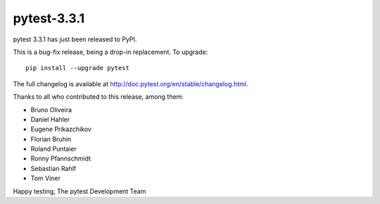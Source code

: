 pytest-3.3.1
=======================================

pytest 3.3.1 has just been released to PyPI.

This is a bug-fix release, being a drop-in replacement. To upgrade::

  pip install --upgrade pytest

The full changelog is available at http://doc.pytest.org/en/stable/changelog.html.

Thanks to all who contributed to this release, among them:

* Bruno Oliveira
* Daniel Hahler
* Eugene Prikazchikov
* Florian Bruhin
* Roland Puntaier
* Ronny Pfannschmidt
* Sebastian Rahlf
* Tom Viner


Happy testing,
The pytest Development Team
